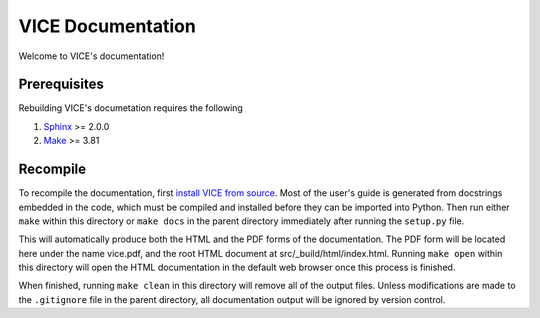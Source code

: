 
VICE Documentation
++++++++++++++++++
Welcome to VICE's documentation! 

Prerequisites
=============
Rebuilding VICE's documetation requires the following 

1. Sphinx_ >= 2.0.0 

2. Make_ >= 3.81 

.. _Sphinx: https://www.sphinx-doc.org/en/master/ 
.. _Make: https://www.gnu.org/software/make/ 

Recompile 
=========
To recompile the documentation, first `install VICE from source`__. Most of 
the user's guide is generated from docstrings embedded in the code, which must 
be compiled and installed before they can be imported into Python. Then run 
either ``make`` within this directory or ``make docs`` in the parent 
directory immediately after running the ``setup.py`` file. 

__ install_ 
.. _install: https://github.com/giganano/VICE/blob/master/docs/src/install.rst#installing-from-source

This will automatically produce both the HTML and the PDF forms of the 
documentation. The PDF form will be located here under the name vice.pdf, and 
the root HTML document at src/_build/html/index.html. Running ``make open`` 
within this directory will open the HTML documentation in the default web 
browser once this process is finished. 

When finished, running ``make clean`` in this directory will remove all of the 
output files. Unless modifications are made to the ``.gitignore`` file in the 
parent directory, all documentation output will be ignored by version control. 

